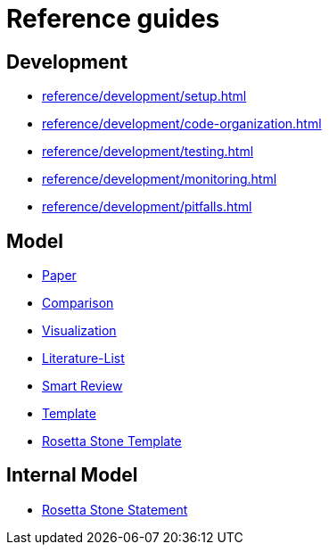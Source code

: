 = Reference guides

== Development

* xref:reference/development/setup.adoc[]
* xref:reference/development/code-organization.adoc[]
* xref:reference/development/testing.adoc[]
* xref:reference/development/monitoring.adoc[]
* xref:reference/development/pitfalls.adoc[]

== Model

* xref:reference/model/paper-model.adoc[Paper]
* xref:reference/model/comparison-model.adoc[Comparison]
* xref:reference/model/visualization-model.adoc[Visualization]
* xref:reference/model/literature-list-model.adoc[Literature-List]
* xref:reference/model/smart-review-model.adoc[Smart Review]
* xref:reference/model/template-model.adoc[Template]
* xref:reference/model/rosetta-stone-template-model.adoc[Rosetta Stone Template]

== Internal Model

* xref:reference/internal-model/rosetta-stone-statement-model.adoc[Rosetta Stone Statement]
